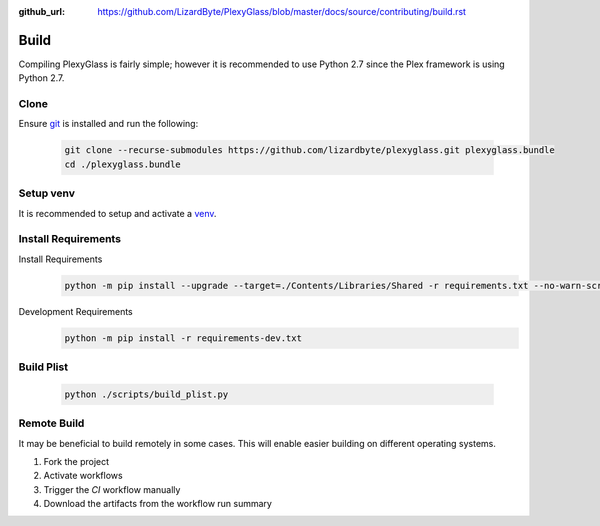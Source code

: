 :github_url: https://github.com/LizardByte/PlexyGlass/blob/master/docs/source/contributing/build.rst

Build
=====
Compiling PlexyGlass is fairly simple; however it is recommended to use Python 2.7 since the Plex framework is using
Python 2.7.

Clone
-----
Ensure `git <https://git-scm.com/>`__ is installed and run the following:

   .. code-block:: bash

      git clone --recurse-submodules https://github.com/lizardbyte/plexyglass.git plexyglass.bundle
      cd ./plexyglass.bundle

Setup venv
----------
It is recommended to setup and activate a `venv`_.

.. Apply Patches
.. -------------
.. Patch YouTube-DL
..    .. code-block:: bash
..
..       pushd ./third-party/youtube-dl
..       git apply -v ../../patches/youtube_dl-compat.patch
..       popd

Install Requirements
--------------------
Install Requirements
   .. code-block:: bash

      python -m pip install --upgrade --target=./Contents/Libraries/Shared -r requirements.txt --no-warn-script-location

Development Requirements
   .. code-block:: bash

      python -m pip install -r requirements-dev.txt

Build Plist
-----------
   .. code-block:: bash

      python ./scripts/build_plist.py

Remote Build
------------
It may be beneficial to build remotely in some cases. This will enable easier building on different operating systems.

#. Fork the project
#. Activate workflows
#. Trigger the `CI` workflow manually
#. Download the artifacts from the workflow run summary

.. _venv: https://docs.python.org/3/library/venv.html
